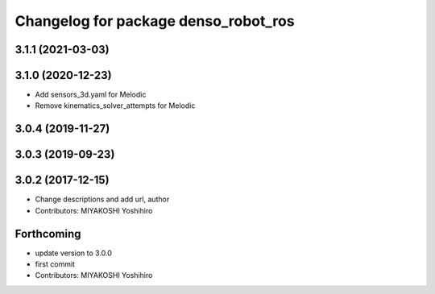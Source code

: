 ^^^^^^^^^^^^^^^^^^^^^^^^^^^^^^^^^^^^^
Changelog for package denso_robot_ros
^^^^^^^^^^^^^^^^^^^^^^^^^^^^^^^^^^^^^

3.1.1 (2021-03-03)
------------------

3.1.0 (2020-12-23)
------------------
* Add sensors_3d.yaml for Melodic
* Remove kinematics_solver_attempts for Melodic

3.0.4 (2019-11-27)
------------------

3.0.3 (2019-09-23)
------------------

3.0.2 (2017-12-15)
------------------
* Change descriptions and add url, author
* Contributors: MIYAKOSHI Yoshihiro

Forthcoming
-----------
* update version to 3.0.0
* first commit
* Contributors: MIYAKOSHI Yoshihiro
